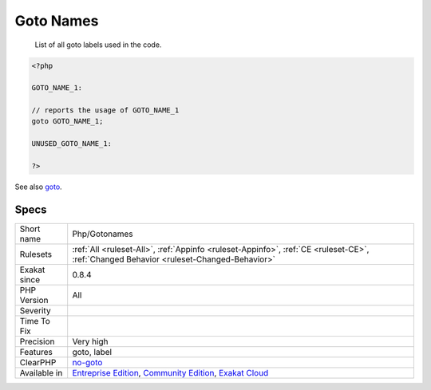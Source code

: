 .. _php-gotonames:

.. _goto-names:

Goto Names
++++++++++

  List of all goto labels used in the code.

.. code-block:: php
   
   <?php
   
   GOTO_NAME_1: 
   
   // reports the usage of GOTO_NAME_1
   goto GOTO_NAME_1;
   
   UNUSED_GOTO_NAME_1: 
   
   ?>

See also `goto <https://www.php.net/goto>`_.


Specs
_____

+--------------+-----------------------------------------------------------------------------------------------------------------------------------------------------------------------------------------+
| Short name   | Php/Gotonames                                                                                                                                                                           |
+--------------+-----------------------------------------------------------------------------------------------------------------------------------------------------------------------------------------+
| Rulesets     | :ref:`All <ruleset-All>`, :ref:`Appinfo <ruleset-Appinfo>`, :ref:`CE <ruleset-CE>`, :ref:`Changed Behavior <ruleset-Changed-Behavior>`                                                  |
+--------------+-----------------------------------------------------------------------------------------------------------------------------------------------------------------------------------------+
| Exakat since | 0.8.4                                                                                                                                                                                   |
+--------------+-----------------------------------------------------------------------------------------------------------------------------------------------------------------------------------------+
| PHP Version  | All                                                                                                                                                                                     |
+--------------+-----------------------------------------------------------------------------------------------------------------------------------------------------------------------------------------+
| Severity     |                                                                                                                                                                                         |
+--------------+-----------------------------------------------------------------------------------------------------------------------------------------------------------------------------------------+
| Time To Fix  |                                                                                                                                                                                         |
+--------------+-----------------------------------------------------------------------------------------------------------------------------------------------------------------------------------------+
| Precision    | Very high                                                                                                                                                                               |
+--------------+-----------------------------------------------------------------------------------------------------------------------------------------------------------------------------------------+
| Features     | goto, label                                                                                                                                                                             |
+--------------+-----------------------------------------------------------------------------------------------------------------------------------------------------------------------------------------+
| ClearPHP     | `no-goto <https://github.com/dseguy/clearPHP/tree/master/rules/no-goto.md>`__                                                                                                           |
+--------------+-----------------------------------------------------------------------------------------------------------------------------------------------------------------------------------------+
| Available in | `Entreprise Edition <https://www.exakat.io/entreprise-edition>`_, `Community Edition <https://www.exakat.io/community-edition>`_, `Exakat Cloud <https://www.exakat.io/exakat-cloud/>`_ |
+--------------+-----------------------------------------------------------------------------------------------------------------------------------------------------------------------------------------+



